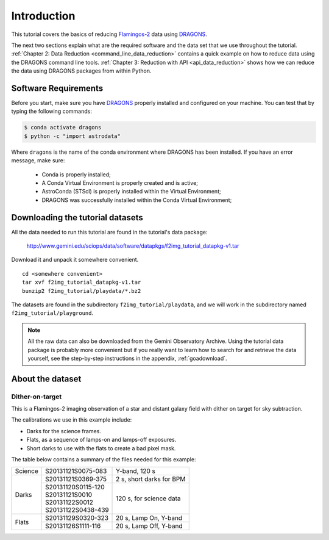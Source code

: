 .. 01_introduction.rst

.. _introduction:

************
Introduction
************

This tutorial covers the basics of reducing
`Flamingos-2 <https://www.gemini.edu/sciops/instruments/flamingos2/>`_  data
using `DRAGONS <https://dragons.readthedocs.io/>`_.

The next two sections explain what are the required software and the data set
that we use throughout the tutorial.
:ref:`Chapter 2: Data Reduction <command_line_data_reduction>` contains a
quick example on how to reduce data using the DRAGONS command line tools.
:ref:`Chapter 3: Reduction with API <api_data_reduction>` shows how we can
reduce the data using DRAGONS packages from within Python.


.. _requirements:

Software Requirements
=====================

Before you start, make sure you have `DRAGONS
<https://dragons.readthedocs.io/>`_ properly installed and configured on your
machine. You can test that by typing the following commands:

.. code-block:: bash

    $ conda activate dragons
    $ python -c "import astrodata"

Where ``dragons`` is the name of the conda environment where DRAGONS has
been installed. If you have an error message, make sure:

    - Conda is properly installed;

    - A Conda Virtual Environment is properly created and is active;

    - AstroConda (STScI) is properly installed within the Virtual Environment;

    - DRAGONS was successfully installed within the Conda Virtual Environment;


.. _datasetup:

Downloading the tutorial datasets
=================================

All the data needed to run this tutorial are found in the tutorial's data
package:

    `<http://www.gemini.edu/sciops/data/software/datapkgs/f2img_tutorial_datapkg-v1.tar>`_

Download it and unpack it somewhere convenient.

.. highlight:: bash

::

    cd <somewhere convenient>
    tar xvf f2img_tutorial_datapkg-v1.tar
    bunzip2 f2img_tutorial/playdata/*.bz2

The datasets are found in the subdirectory ``f2img_tutorial/playdata``, and we
will work in the subdirectory named ``f2img_tutorial/playground``.

.. note:: All the raw data can also be downloaded from the Gemini Observatory
          Archive. Using the tutorial data package is probably more convenient
          but if you really want to learn how to search for and retrieve the
          data yourself, see the step-by-step instructions in the appendix,
          :ref:`goadownload`.


.. _about_data_set:

About the dataset
=================

Dither-on-target
----------------
This is a Flamingos-2 imaging observation of a star and distant galaxy field
with dither on target for sky subtraction.

The calibrations we use in this example include:

* Darks for the science frames.
* Flats, as a sequence of lamps-on and lamps-off exposures.
* Short darks to use with the flats to create a bad pixel mask.

The table below contains a summary of the files needed for this example:

+---------------+---------------------+--------------------------------+
| Science       || S20131121S0075-083 | Y-band, 120 s                  |
+---------------+---------------------+--------------------------------+
| Darks         || S20131121S0369-375 | 2 s, short darks for BPM       |
|               +---------------------+--------------------------------+
|               || S20131120S0115-120 | 120 s, for science data        |
|               || S20131121S0010     |                                |
|               || S20131122S0012     |                                |
|               || S20131122S0438-439 |                                |
+---------------+---------------------+--------------------------------+
| Flats         || S20131129S0320-323 | 20 s, Lamp On, Y-band          |
|               +---------------------+--------------------------------+
|               || S20131126S1111-116 | 20 s, Lamp Off, Y-band         |
+---------------+---------------------+--------------------------------+
